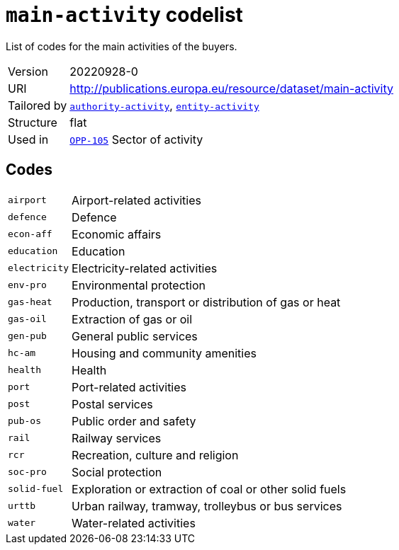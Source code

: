 = `main-activity` codelist
:navtitle: Codelists

List of codes for the main activities of the buyers.
[horizontal]
Version:: 20220928-0
URI:: http://publications.europa.eu/resource/dataset/main-activity
Tailored by:: xref:code-lists/authority-activity.adoc[`authority-activity`], xref:code-lists/entity-activity.adoc[`entity-activity`]
Structure:: flat
Used in:: xref:business-terms/OPP-105.adoc[`OPP-105`] Sector of activity

== Codes
[horizontal]
  `airport`::: Airport-related activities
  `defence`::: Defence
  `econ-aff`::: Economic affairs
  `education`::: Education
  `electricity`::: Electricity-related activities
  `env-pro`::: Environmental protection
  `gas-heat`::: Production, transport or distribution of gas or heat
  `gas-oil`::: Extraction of gas or oil
  `gen-pub`::: General public services
  `hc-am`::: Housing and community amenities
  `health`::: Health
  `port`::: Port-related activities
  `post`::: Postal services
  `pub-os`::: Public order and safety
  `rail`::: Railway services
  `rcr`::: Recreation, culture and religion
  `soc-pro`::: Social protection
  `solid-fuel`::: Exploration or extraction of coal or other solid fuels
  `urttb`::: Urban railway, tramway, trolleybus or bus services
  `water`::: Water-related activities
